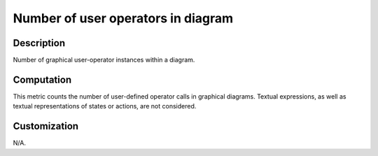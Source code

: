 .. index:: single: Number of user operators in diagram

Number of user operators in diagram
===================================

.. metric::
   :filename: number_of_user_ops_in_diagram.py
   :class: NumberOfUserOpsInDiagram
   :id: id_0132
   :reference: n/a
   :kind: specific
   :tags: metrics

   Number of user-operators in diagram

Description
-----------

.. start_description

Number of graphical user-operator instances within a diagram.

.. end_description

Computation
-----------
This metric counts the number of user-defined operator calls in graphical diagrams.
Textual expressions, as well as textual representations of states or actions, are not considered.

Customization
-------------
N/A.
